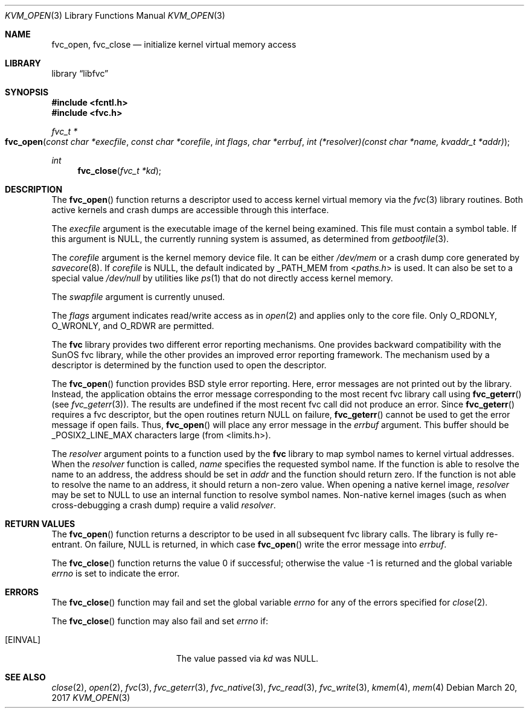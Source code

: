 .\" Copyright (c) 1992, 1993
.\"	The Regents of the University of California.  All rights reserved.
.\"
.\" This code is derived from software developed by the Computer Systems
.\" Engineering group at Lawrence Berkeley Laboratory under DARPA contract
.\" BG 91-66 and contributed to Berkeley.
.\"
.\" Redistribution and use in source and binary forms, with or without
.\" modification, are permitted provided that the following conditions
.\" are met:
.\" 1. Redistributions of source code must retain the above copyright
.\"    notice, this list of conditions and the following disclaimer.
.\" 2. Redistributions in binary form must reproduce the above copyright
.\"    notice, this list of conditions and the following disclaimer in the
.\"    documentation and/or other materials provided with the distribution.
.\" 3. Neither the name of the University nor the names of its contributors
.\"    may be used to endorse or promote products derived from this software
.\"    without specific prior written permission.
.\"
.\" THIS SOFTWARE IS PROVIDED BY THE REGENTS AND CONTRIBUTORS ``AS IS'' AND
.\" ANY EXPRESS OR IMPLIED WARRANTIES, INCLUDING, BUT NOT LIMITED TO, THE
.\" IMPLIED WARRANTIES OF MERCHANTABILITY AND FITNESS FOR A PARTICULAR PURPOSE
.\" ARE DISCLAIMED.  IN NO EVENT SHALL THE REGENTS OR CONTRIBUTORS BE LIABLE
.\" FOR ANY DIRECT, INDIRECT, INCIDENTAL, SPECIAL, EXEMPLARY, OR CONSEQUENTIAL
.\" DAMAGES (INCLUDING, BUT NOT LIMITED TO, PROCUREMENT OF SUBSTITUTE GOODS
.\" OR SERVICES; LOSS OF USE, DATA, OR PROFITS; OR BUSINESS INTERRUPTION)
.\" HOWEVER CAUSED AND ON ANY THEORY OF LIABILITY, WHETHER IN CONTRACT, STRICT
.\" LIABILITY, OR TORT (INCLUDING NEGLIGENCE OR OTHERWISE) ARISING IN ANY WAY
.\" OUT OF THE USE OF THIS SOFTWARE, EVEN IF ADVISED OF THE POSSIBILITY OF
.\" SUCH DAMAGE.
.\"
.\"     @(#)fvc_open.3	8.3 (Berkeley) 4/19/94
.\" $FreeBSD$
.\"
.Dd March 20, 2017
.Dt KVM_OPEN 3
.Os
.Sh NAME
.Nm fvc_open ,
.Nm fvc_close
.Nd initialize kernel virtual memory access
.Sh LIBRARY
.Lb libfvc
.Sh SYNOPSIS
.In fcntl.h
.In fvc.h
.Ft fvc_t *
.Fo fvc_open
.Fa "const char *execfile"
.Fa "const char *corefile"
.Fa "int flags"
.Fa "char *errbuf"
.Fa "int (*resolver)(const char *name, kvaddr_t *addr)"
.Fc
.Ft int
.Fn fvc_close "fvc_t *kd"
.Sh DESCRIPTION
The
.Fn fvc_open
function returns a descriptor used to access kernel virtual memory
via the
.Xr fvc 3
library routines.
Both active kernels and crash dumps are accessible
through this interface.
.Pp
The
.Fa execfile
argument is the executable image of the kernel being examined.
This file must contain a symbol table.
If this argument is
.Dv NULL ,
the currently running system is assumed,
as determined from
.Xr getbootfile 3 .
.Pp
The
.Fa corefile
argument is the kernel memory device file.
It can be either
.Pa /dev/mem
or a crash dump core generated by
.Xr savecore 8 .
If
.Fa corefile
is
.Dv NULL ,
the default indicated by
.Dv _PATH_MEM
from
.In paths.h
is used.
It can also be set to a special value
.Pa /dev/null
by utilities like
.Xr ps 1
that do not directly access kernel memory.
.Pp
The
.Fa swapfile
argument is currently unused.
.Pp
The
.Fa flags
argument indicates read/write access as in
.Xr open 2
and applies only to the core file.
Only
.Dv O_RDONLY ,
.Dv O_WRONLY ,
and
.Dv O_RDWR
are permitted.
.Pp
The
.Nm fvc
library provides two different error reporting mechanisms.
One provides backward compatibility with the SunOS fvc library, while the
other provides an improved error reporting framework.
The mechanism used by a descriptor is determined by the function used to
open the descriptor.
.Pp
The
.Fn fvc_open
function provides
.Bx
style error reporting.
Here, error messages are not printed out by the library.
Instead, the application obtains the error message
corresponding to the most recent fvc library call using
.Fn fvc_geterr
(see
.Xr fvc_geterr 3 ) .
The results are undefined if the most recent fvc call did not produce
an error.
Since
.Fn fvc_geterr
requires a fvc descriptor, but the open routines return
.Dv NULL
on failure,
.Fn fvc_geterr
cannot be used to get the error message if open fails.
Thus,
.Fn fvc_open
will place any error message in the
.Fa errbuf
argument.
This buffer should be _POSIX2_LINE_MAX characters large (from
<limits.h>).
.Pp
The
.Fa resolver
argument points to a function used by the
.Nm fvc
library to map symbol names to kernel virtual addresses.
When the
.Fa resolver
function is called,
.Fa name
specifies the requested symbol name.
If the function is able to resolve the name to an address,
the address should be set in
.Fa addr
and the function should return zero.
If the function is not able to resolve the name to an address,
it should return a non-zero value.
When opening a native kernel image,
.Fa resolver
may be set to
.Dv NULL
to use an internal function to resolve symbol names.
Non-native kernel images
.Pq such as when cross-debugging a crash dump
require a valid
.Fa resolver .
.Sh RETURN VALUES
The
.Fn fvc_open
function returns a descriptor to be used
in all subsequent fvc library calls.
The library is fully re-entrant.
On failure,
.Dv NULL
is returned, in which case
.Fn fvc_open
write the error message into
.Fa errbuf .
.Pp
.Rv -std fvc_close
.Sh ERRORS
The
.Fn fvc_close
function may fail and set the global variable
.Va errno
for any of the errors specified for
.Xr close 2 .
.Pp
The
.Fn fvc_close
function may also fail and set
.Va errno
if:
.Bl -tag -width Er
.It Bq Er EINVAL
The value passed via
.Fa kd
was
.Dv NULL .
.El
.Sh SEE ALSO
.Xr close 2 ,
.Xr open 2 ,
.Xr fvc 3 ,
.Xr fvc_geterr 3 ,
.Xr fvc_native 3 ,
.Xr fvc_read 3 ,
.Xr fvc_write 3 ,
.Xr kmem 4 ,
.Xr mem 4
